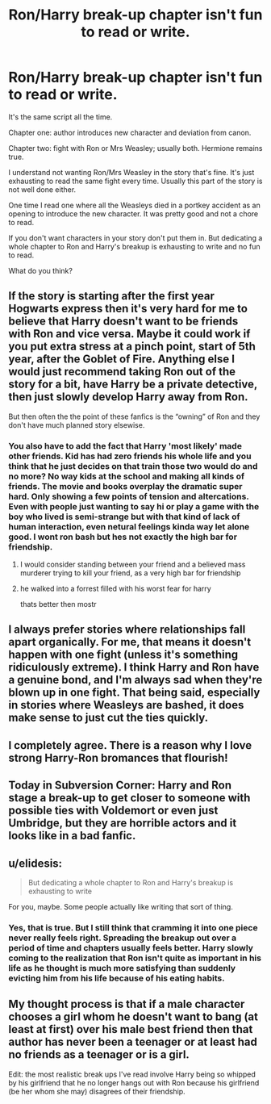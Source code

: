 #+TITLE: Ron/Harry break-up chapter isn't fun to read or write.

* Ron/Harry break-up chapter isn't fun to read or write.
:PROPERTIES:
:Author: spellsongrisen
:Score: 15
:DateUnix: 1614716582.0
:DateShort: 2021-Mar-02
:FlairText: Discussion
:END:
It's the same script all the time.

Chapter one: author introduces new character and deviation from canon.

Chapter two: fight with Ron or Mrs Weasley; usually both. Hermione remains true.

I understand not wanting Ron/Mrs Weasley in the story that's fine. It's just exhausting to read the same fight every time. Usually this part of the story is not well done either.

One time I read one where all the Weasleys died in a portkey accident as an opening to introduce the new character. It was pretty good and not a chore to read.

If you don't want characters in your story don't put them in. But dedicating a whole chapter to Ron and Harry's breakup is exhausting to write and no fun to read.

What do you think?


** If the story is starting after the first year Hogwarts express then it's very hard for me to believe that Harry doesn't want to be friends with Ron and vice versa. Maybe it could work if you put extra stress at a pinch point, start of 5th year, after the Goblet of Fire. Anything else I would just recommend taking Ron out of the story for a bit, have Harry be a private detective, then just slowly develop Harry away from Ron.

But then often the the point of these fanfics is the “owning” of Ron and they don't have much planned story elsewise.
:PROPERTIES:
:Author: CorsoTheWolf
:Score: 19
:DateUnix: 1614720613.0
:DateShort: 2021-Mar-03
:END:

*** You also have to add the fact that Harry 'most likely' made other friends. Kid has had zero friends his whole life and you think that he just decides on that train those two would do and no more? No way kids at the school and making all kinds of friends. The movie and books overplay the dramatic super hard. Only showing a few points of tension and altercations. Even with people just wanting to say hi or play a game with the boy who lived is semi-strange but with that kind of lack of human interaction, even netural feelings kinda way let alone good. I wont ron bash but hes not exactly the high bar for friendship.
:PROPERTIES:
:Author: Aiyania
:Score: 3
:DateUnix: 1614733442.0
:DateShort: 2021-Mar-03
:END:

**** I would consider standing between your friend and a believed mass murderer trying to kill your friend, as a very high bar for friendship
:PROPERTIES:
:Author: schrodinger978
:Score: 6
:DateUnix: 1614789792.0
:DateShort: 2021-Mar-03
:END:


**** he walked into a forrest filled with his worst fear for harry

thats better then mostr
:PROPERTIES:
:Author: CommanderL3
:Score: 11
:DateUnix: 1614741900.0
:DateShort: 2021-Mar-03
:END:


** I always prefer stories where relationships fall apart organically. For me, that means it doesn't happen with one fight (unless it's something ridiculously extreme). I think Harry and Ron have a genuine bond, and I'm always sad when they're blown up in one fight. That being said, especially in stories where Weasleys are bashed, it does make sense to just cut the ties quickly.
:PROPERTIES:
:Author: LunaLoveGreat33
:Score: 4
:DateUnix: 1614746565.0
:DateShort: 2021-Mar-03
:END:


** I completely agree. There is a reason why I love strong Harry-Ron bromances that flourish!
:PROPERTIES:
:Author: bleeb90
:Score: 3
:DateUnix: 1614800820.0
:DateShort: 2021-Mar-03
:END:


** Today in Subversion Corner: Harry and Ron stage a break-up to get closer to someone with possible ties with Voldemort or even just Umbridge, but they are horrible actors and it looks like in a bad fanfic.
:PROPERTIES:
:Author: Draconiveyo
:Score: 2
:DateUnix: 1614818407.0
:DateShort: 2021-Mar-04
:END:


** u/elidesis:
#+begin_quote
  But dedicating a whole chapter to Ron and Harry's breakup is exhausting to write
#+end_quote

For you, maybe. Some people actually like writing that sort of thing.
:PROPERTIES:
:Author: elidesis
:Score: 1
:DateUnix: 1614736191.0
:DateShort: 2021-Mar-03
:END:

*** Yes, that is true. But I still think that cramming it into one piece never really feels right. Spreading the breakup out over a period of time and chapters usually feels better. Harry slowly coming to the realization that Ron isn't quite as important in his life as he thought is much more satisfying than suddenly evicting him from his life because of his eating habits.
:PROPERTIES:
:Author: spellsongrisen
:Score: 2
:DateUnix: 1614784488.0
:DateShort: 2021-Mar-03
:END:


** My thought process is that if a male character chooses a girl whom he doesn't want to bang (at least at first) over his male best friend then that author has never been a teenager or at least had no friends as a teenager or is a girl.

Edit: the most realistic break ups I've read involve Harry being so whipped by his girlfriend that he no longer hangs out with Ron because his girlfriend (be her whom she may) disagrees of their friendship.
:PROPERTIES:
:Author: I_love_DPs
:Score: 0
:DateUnix: 1614752457.0
:DateShort: 2021-Mar-03
:END:
